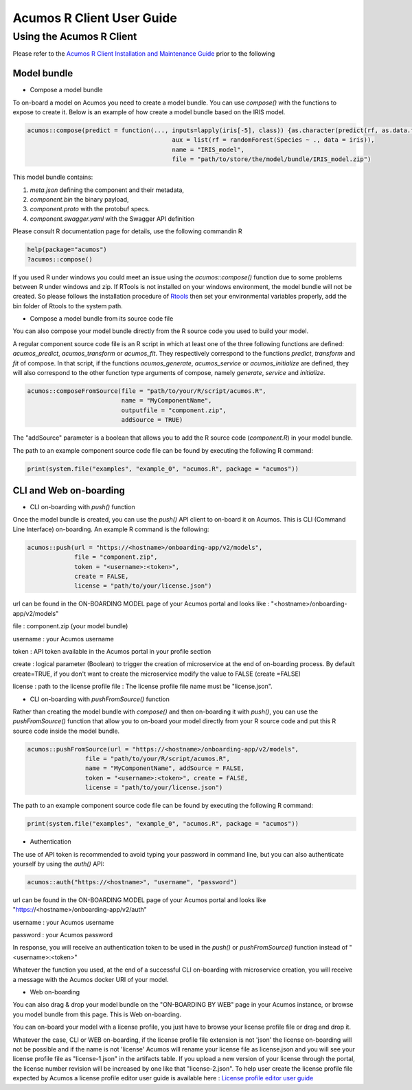 .. ===============LICENSE_START=======================================================
.. Acumos
.. ===================================================================================
.. Copyright (C) 2017-2018 AT&T Intellectual Property & Tech Mahindra. All rights reserved.
.. ===================================================================================
.. This Acumos documentation file is distributed by AT&T and Tech Mahindra
.. under the Creative Commons Attribution 4.0 International License (the "License");
.. you may not use this file except in compliance with the License.
.. You may obtain a copy of the License at
..
..      http://creativecommons.org/licenses/by/4.0
..
.. This file is distributed on an "AS IS" BASIS,
.. WITHOUT WARRANTIES OR CONDITIONS OF ANY KIND, either express or implied.
.. See the License for the specific language governing permissions and
.. limitations under the License.
.. ===============LICENSE_END=========================================================
.. NOTE: THIS FILE IS LINKED TO FROM THE DOCUMENTATION PROJECT
.. IF YOU CHANGE THE LOCATION OR FILE NAME, YOU MUST UPDATE THE DOCS PROJECT INDEX.RST

==========================
Acumos R Client User Guide
==========================

Using the Acumos R Client
=========================

Please refer to the `Acumos R Client Installation and Maintenance Guide <installation-and-maintenance-guide.html>`_ prior to the following

Model bundle
------------

- Compose a model bundle

To on-board a model on Acumos you need to create a model bundle. You can use `compose()` with the functions to expose to create it. Below is an example
of how create a model bundle based on the IRIS model.

.. code-block:: bash

        acumos::compose(predict = function(..., inputs=lapply(iris[-5], class)) {as.character(predict(rf, as.data.frame(list(...))))},
                                                aux = list(rf = randomForest(Species ~ ., data = iris)),
                            		        name = "IRIS_model",
                               		        file = "path/to/store/the/model/bundle/IRIS_model.zip")

This model bundle contains:

#) *meta.json* defining the component and their metadata,
#) *component.bin* the binary payload,
#) *component.proto* with the protobuf specs.
#) *component.swagger.yaml* with the Swagger API definition

Please consult R documentation page for details, use the following commandin R

.. code-block:: bash

   help(package="acumos")
   ?acumos::compose()

If you used R under windows you could meet an issue using the `acumos::compose()` function due to some
problems between R under windows and zip. If RTools is not installed on your windows environment,
the model bundle will not be created. So please follows the installation procedure of
`Rtools <https://cran.r-project.org/bin/windows/Rtools/>`_ then set your environmental variables
properly, add the bin folder of Rtools to the system path.

- Compose a model bundle from its source code file

You can also compose your model bundle directly from the R source code you used to build your model.

A regular component source code file is an R script in which at least one of the three following functions are defined:
`acumos_predict`, `acumos_transform` or `acumos_fit`. They respectively correspond to the functions `predict`, `transform`
and `fit` of compose. In that script, if the functions `acumos_generate`, `acumos_service` or `acumos_initialize` are defined,
they will also correspond to the other function type arguments of compose, namely `generate`, `service` and `initialize`.


.. code-block:: bash

        acumos::composeFromSource(file = "path/to/your/R/script/acumos.R",
                	          name = "MyComponentName",
                	          outputfile = "component.zip",
                                  addSource = TRUE)

The "addSource" parameter is a boolean that allows you to add the R source code (*component.R*) in your model bundle.

The path to an example component source code file can be found by executing the following R command:

.. code-block:: bash

	print(system.file("examples", "example_0", "acumos.R", package = "acumos"))


CLI and Web on-boarding
-----------------------

- CLI on-boarding with `push()` function

Once the model bundle is created, you can use the `push()` API client to on-board it on Acumos. This is CLI
(Command Line Interface) on-boarding. An example R command is the following:

.. code-block:: bash

        acumos::push(url = "https://<hostname>/onboarding-app/v2/models",
                     file = "component.zip",
                     token = "<username>:<token>",
                     create = FALSE,
                     license = "path/to/your/license.json")

url can be found in the ON-BOARDING MODEL page of your Acumos portal and looks like :
"<hostname>/onboarding-app/v2/models"

file : component.zip (your model bundle)

username : your Acumos username

token : API token available in the Acumos portal in your profile section

create : logical parameter (Boolean) to trigger the creation of microservice at the end of
on-boarding process. By default create=TRUE, if you don't want to create the microservice modify the
value to FALSE (create =FALSE)

license : path to the license profile file : The license profile file name must be "license.json".

- CLI on-boarding with `pushFromSource()` function

Rather than creating the model bundle with `compose()` and then on-boarding it with `push()`, you can use the
`pushFromSource()` function that allow you to on-board your model directly from your R source code and put this R
source code inside the model bundle.

.. code-block:: bash

	acumos::pushFromSource(url = "https://<hostname>/onboarding-app/v2/models",
			file = "path/to/your/R/script/acumos.R",
			name = "MyComponentName", addSource = FALSE,
			token = "<username>:<token>", create = FALSE,
			license = "path/to/your/license.json")

The path to an example component source code file can be found by executing the following R command:

.. code-block:: bash

	print(system.file("examples", "example_0", "acumos.R", package = "acumos"))

- Authentication

The use of API token is recommended to avoid typing your password in command line, but you can also authenticate yourself by using the `auth()` API:

.. code-block:: bash

	acumos::auth("https://<hostname>", "username", "password")

url can be found in the ON-BOARDING MODEL page of your Acumos portal and looks like "https://<hostname>/onboarding-app/v2/auth"

username : your Acumos username

password : your Acumos password

In response, you will receive an authentication token to be used in the `push()` or `pushFromSource()` function instead of "<username>:<token>"

Whatever the function you used, at the end of a successful CLI on-boarding with microservice creation, you will receive a message with the Acumos docker URI
of your model.

- Web on-boarding

You can also drag & drop your model bundle on the "ON-BOARDING BY WEB" page in your Acumos instance,
or browse you model bundle from this page. This is Web on-boarding.

You can on-board your model with a license profile, you just have to browse your license profile file or drag and drop it.

Whatever the case, CLI or WEB on-boarding, if the license profile file extension is not 'json' the license
on-boarding will not be possible and if the name is not 'license' Acumos will rename your license
file as license.json and you will see your license profile file as "license-1.json" in the artifacts table.
If you upload a new version of your license through the portal, the license number revision will be
increased by one like that "license-2.json". To help user create the license profile file expected by Acumos
a license profile editor user guide is available here : `License profile editor user guide <../../license-manager/docs/user-guide-license-profile-editor.html>`_



